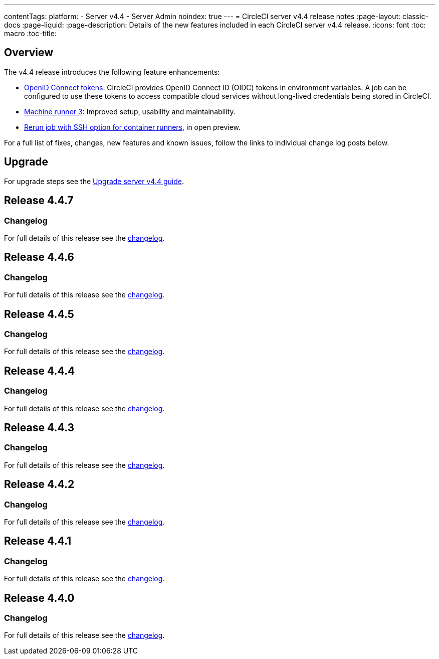 ---
contentTags:
  platform:
    - Server v4.4
    - Server Admin
noindex: true
---
= CircleCI server v4.4 release notes
:page-layout: classic-docs
:page-liquid:
:page-description: Details of the new features included in each CircleCI server v4.4 release.
:icons: font
:toc: macro
:toc-title:

[#overview]
== Overview

The v4.4 release introduces the following feature enhancements:

* xref:../../../openid-connect-tokens#[OpenID Connect tokens]: CircleCI provides OpenID Connect ID (OIDC) tokens in environment variables. A job can be configured to use these tokens to access compatible cloud services without long-lived credentials being stored in CircleCI.
* link:https://circleci.com/changelog/machine-runner-3-0-released/[Machine runner 3]: Improved setup, usability and maintainability.
* xref:../../../container-runner-installation#enable-rerun-job-with-ssh[Rerun job with SSH option for container runners], in open preview.

For a full list of fixes, changes, new features and known issues, follow the links to individual change log posts below.

[#upgrade]
== Upgrade
For upgrade steps see the xref:../installation/upgrade-server#[Upgrade server v4.4 guide].

[#release-4-4-7]
== Release 4.4.7

[#changelog-4-4-7]
=== Changelog

For full details of this release see the link:https://circleci.com/changelog/server-release-4-4-7/[changelog].

[#release-4-4-6]
== Release 4.4.6

[#changelog-4-4-6]
=== Changelog

For full details of this release see the link:https://circleci.com/changelog/#server-release-4-4-6/[changelog].

[#release-4-4-5]
== Release 4.4.5

[#changelog-4-4-5]
=== Changelog

For full details of this release see the link:https://circleci.com/changelog/#server-release-4-4-5/[changelog].

[#release-4-4-4]
== Release 4.4.4

[#changelog-4-4-4]
=== Changelog

For full details of this release see the link:https://circleci.com/changelog/#server-release-4-4-4/[changelog].

[#release-4-4-3]
== Release 4.4.3

[#changelog-4-4-3]
=== Changelog

For full details of this release see the link:https://circleci.com/changelog/server-4-4-3/[changelog].

[#release-4-4-2]
== Release 4.4.2

[#changelog-4-4-2]
=== Changelog

For full details of this release see the link:https://circleci.com/changelog/#server-4-4-2/[changelog].

[#release-4-4-1]
== Release 4.4.1

[#changelog-4-4-1]
=== Changelog

For full details of this release see the link:https://circleci.com/changelog/#server-release-4-4-1/[changelog].

[#release-4-4-0]
== Release 4.4.0

[#changelog-4-4-0]
=== Changelog

For full details of this release see the link:https://circleci.com/changelog/#server-release-4-4-0[changelog].
